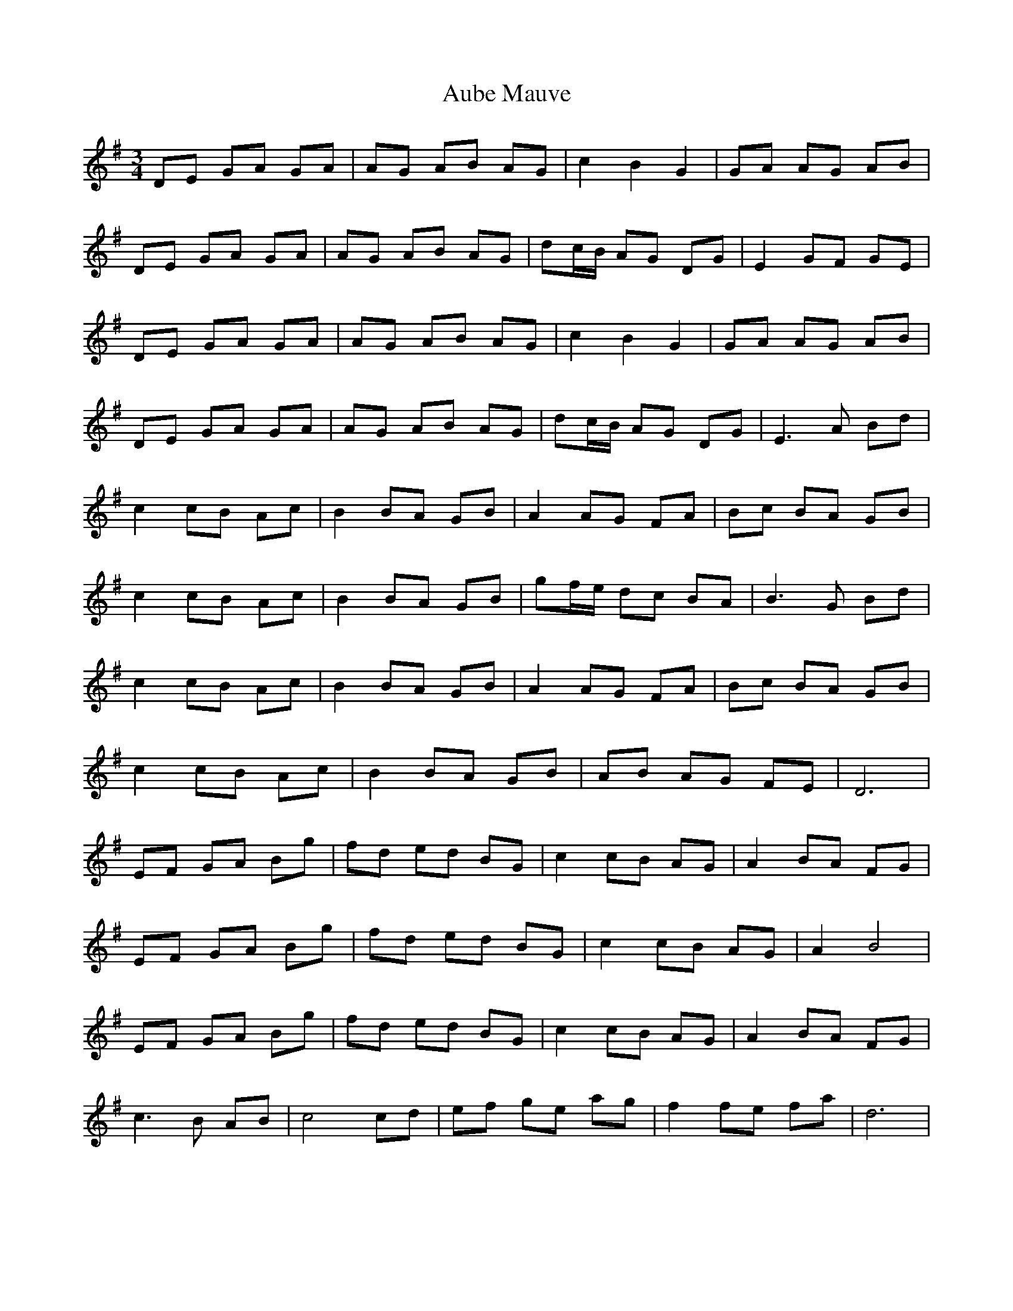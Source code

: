 X: 2140
T: Aube Mauve
R: waltz
M: 3/4
K: Gmajor
DE GA GA|AG AB AG|c2 B2 G2|GA AG AB|
DE GA GA|AG AB AG|dc/B/ AG DG|E2 GF GE|
DE GA GA|AG AB AG|c2 B2 G2|GA AG AB|
DE GA GA|AG AB AG|dc/B/ AG DG|E3 A Bd|
c2 cB Ac|B2 BA GB|A2 AG FA|Bc BA GB|
c2 cB Ac|B2 BA GB|gf/e/ dc BA|B3 G Bd|
c2 cB Ac|B2 BA GB|A2 AG FA|Bc BA GB|
c2 cB Ac|B2 BA GB|AB AG FE|D6|
EF GA Bg|fd ed BG|c2 cB AG|A2 BA FG|
EF GA Bg|fd ed BG|c2 cB AG|A2 B4|
EF GA Bg|fd ed BG|c2 cB AG|A2 BA FG|
c3 B AB|c4 cd|ef ge ag|f2 fe fa|d6|

